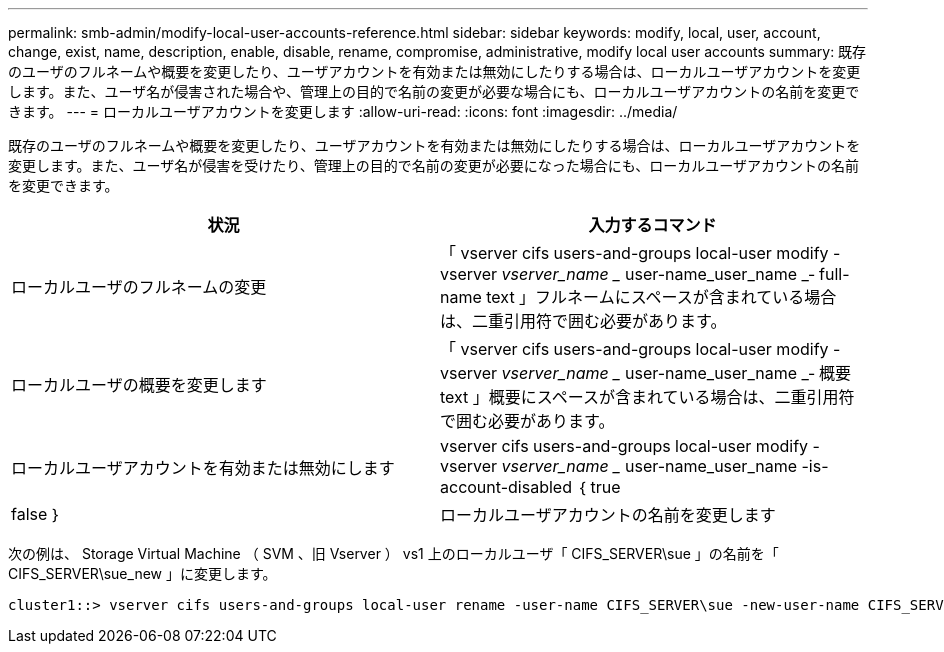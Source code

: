 ---
permalink: smb-admin/modify-local-user-accounts-reference.html 
sidebar: sidebar 
keywords: modify, local, user, account, change, exist, name, description, enable, disable, rename, compromise, administrative, modify local user accounts 
summary: 既存のユーザのフルネームや概要を変更したり、ユーザアカウントを有効または無効にしたりする場合は、ローカルユーザアカウントを変更します。また、ユーザ名が侵害された場合や、管理上の目的で名前の変更が必要な場合にも、ローカルユーザアカウントの名前を変更できます。 
---
= ローカルユーザアカウントを変更します
:allow-uri-read: 
:icons: font
:imagesdir: ../media/


[role="lead"]
既存のユーザのフルネームや概要を変更したり、ユーザアカウントを有効または無効にしたりする場合は、ローカルユーザアカウントを変更します。また、ユーザ名が侵害を受けたり、管理上の目的で名前の変更が必要になった場合にも、ローカルユーザアカウントの名前を変更できます。

|===
| 状況 | 入力するコマンド 


 a| 
ローカルユーザのフルネームの変更
 a| 
「 vserver cifs users-and-groups local-user modify -vserver _vserver_name __ user-name_user_name _‑ full-name text 」フルネームにスペースが含まれている場合は、二重引用符で囲む必要があります。



 a| 
ローカルユーザの概要を変更します
 a| 
「 vserver cifs users-and-groups local-user modify -vserver _vserver_name __ user-name_user_name _‑ 概要 text 」概要にスペースが含まれている場合は、二重引用符で囲む必要があります。



 a| 
ローカルユーザアカウントを有効または無効にします
 a| 
vserver cifs users-and-groups local-user modify -vserver _vserver_name __ user-name_user_name -is-account-disabled ｛ true|false ｝



 a| 
ローカルユーザアカウントの名前を変更します
 a| 
「 vserver cifs users-and-groups local-user rename -vserver _vserver_name __ user-name_user_name __ new-user-name-new_user_name _ 」ローカルユーザの名前を変更するとき、新しいユーザ名は古いユーザ名と同じ CIFS サーバに関連付けられたままにする必要があります。

|===
次の例は、 Storage Virtual Machine （ SVM 、旧 Vserver ） vs1 上のローカルユーザ「 CIFS_SERVER\sue 」の名前を「 CIFS_SERVER\sue_new 」に変更します。

[listing]
----
cluster1::> vserver cifs users-and-groups local-user rename -user-name CIFS_SERVER\sue -new-user-name CIFS_SERVER\sue_new -vserver vs1
----